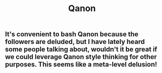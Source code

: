 #+TITLE: Qanon

** It's convenient to bash Qanon because the followers are deluded, but I have lately heard some people talking about, wouldn't it be great if we could leverage Qanon style thinking for other purposes. This seems like a meta-level delusion!
